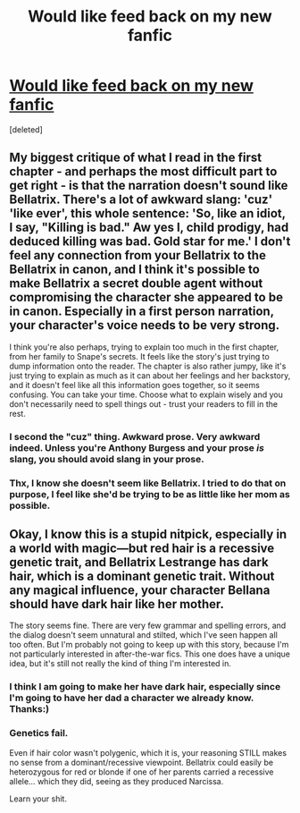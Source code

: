 #+TITLE: Would like feed back on my new fanfic

* [[http://www.fanfiction.net/s/8597715/1/A-Black-Inheritence][Would like feed back on my new fanfic]]
:PROPERTIES:
:Score: 4
:DateUnix: 1350516353.0
:DateShort: 2012-Oct-18
:END:
[deleted]


** My biggest critique of what I read in the first chapter - and perhaps the most difficult part to get right - is that the narration doesn't sound like Bellatrix. There's a lot of awkward slang: 'cuz' 'like ever', this whole sentence: 'So, like an idiot, I say, "Killing is bad." Aw yes I, child prodigy, had deduced killing was bad. Gold star for me.' I don't feel any connection from your Bellatrix to the Bellatrix in canon, and I think it's possible to make Bellatrix a secret double agent without compromising the character she appeared to be in canon. Especially in a first person narration, your character's voice needs to be very strong.

I think you're also perhaps, trying to explain too much in the first chapter, from her family to Snape's secrets. It feels like the story's just trying to dump information onto the reader. The chapter is also rather jumpy, like it's just trying to explain as much as it can about her feelings and her backstory, and it doesn't feel like all this information goes together, so it seems confusing. You can take your time. Choose what to explain wisely and you don't necessarily need to spell things out - trust your readers to fill in the rest.
:PROPERTIES:
:Author: someorangegirl
:Score: 9
:DateUnix: 1350529915.0
:DateShort: 2012-Oct-18
:END:

*** I second the "cuz" thing. Awkward prose. Very awkward indeed. Unless you're Anthony Burgess and your prose /is/ slang, you should avoid slang in your prose.
:PROPERTIES:
:Author: KloverCain
:Score: 3
:DateUnix: 1350576162.0
:DateShort: 2012-Oct-18
:END:


*** Thx, I know she doesn't seem like Bellatrix. I tried to do that on purpose, I feel like she'd be trying to be as little like her mom as possible.
:PROPERTIES:
:Score: 1
:DateUnix: 1350585098.0
:DateShort: 2012-Oct-18
:END:


** Okay, I know this is a stupid nitpick, especially in a world with magic---but red hair is a recessive genetic trait, and Bellatrix Lestrange has dark hair, which is a dominant genetic trait. Without any magical influence, your character Bellana should have dark hair like her mother.

The story seems fine. There are very few grammar and spelling errors, and the dialog doesn't seem unnatural and stilted, which I've seen happen all too often. But I'm probably not going to keep up with this story, because I'm not particularly interested in after-the-war fics. This one does have a unique idea, but it's still not really the kind of thing I'm interested in.
:PROPERTIES:
:Author: yay4videogames
:Score: 1
:DateUnix: 1350528725.0
:DateShort: 2012-Oct-18
:END:

*** I think I am going to make her have dark hair, especially since I'm going to have her dad a character we already know. Thanks:)
:PROPERTIES:
:Score: 1
:DateUnix: 1350585166.0
:DateShort: 2012-Oct-18
:END:


*** Genetics fail.

Even if hair color wasn't polygenic, which it is, your reasoning STILL makes no sense from a dominant/recessive viewpoint. Bellatrix could easily be heterozygous for red or blonde if one of her parents carried a recessive allele... which they did, seeing as they produced Narcissa.

Learn your shit.
:PROPERTIES:
:Author: jiltedtemplar
:Score: 1
:DateUnix: 1351008433.0
:DateShort: 2012-Oct-23
:END:
